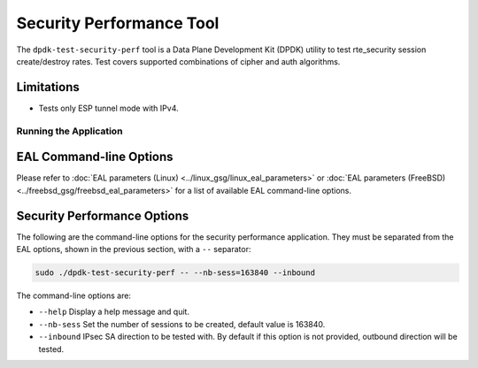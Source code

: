 ..  SPDX-License-Identifier: BSD-3-Clause
    Copyright(c) 2022 Marvell.

Security Performance Tool
=========================

The ``dpdk-test-security-perf`` tool is a Data Plane Development Kit (DPDK)
utility to test rte_security session create/destroy rates. Test covers supported
combinations of cipher and auth algorithms.

Limitations
~~~~~~~~~~~

* Tests only ESP tunnel mode with IPv4.

Running the Application
-----------------------

EAL Command-line Options
~~~~~~~~~~~~~~~~~~~~~~~~

Please refer to :doc:`EAL parameters (Linux) <../linux_gsg/linux_eal_parameters>`
or :doc:`EAL parameters (FreeBSD) <../freebsd_gsg/freebsd_eal_parameters>` for
a list of available EAL command-line options.

Security Performance Options
~~~~~~~~~~~~~~~~~~~~~~~~~~~~

The following are the command-line options for the security performance
application. They must be separated from the EAL options, shown in the previous section,
with a ``--`` separator:

.. code-block:: console

	sudo ./dpdk-test-security-perf -- --nb-sess=163840 --inbound

The command-line options are:

*	``--help``
	Display a help message and quit.

*	``--nb-sess``
	Set the number of sessions to be created, default value is 163840.

*	``--inbound``
	IPsec SA direction to be tested with. By default if this option is not
	provided, outbound direction will be tested.
